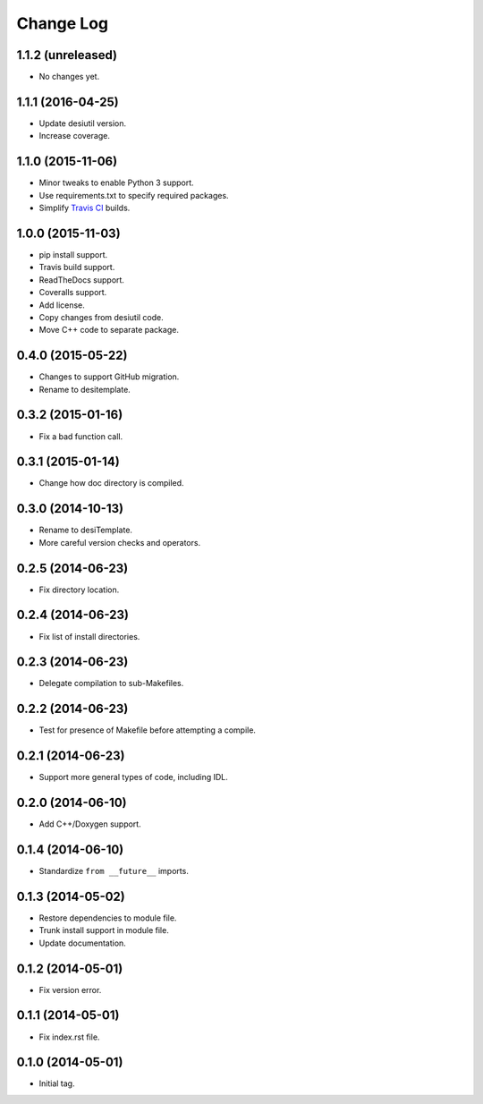 ==========
Change Log
==========

1.1.2 (unreleased)
------------------

* No changes yet.

1.1.1 (2016-04-25)
------------------

* Update desiutil version.
* Increase coverage.

1.1.0 (2015-11-06)
------------------

* Minor tweaks to enable Python 3 support.
* Use requirements.txt to specify required packages.
* Simplify `Travis CI`_ builds.

.. _`Travis CI`: http://travis-ci.org

1.0.0 (2015-11-03)
------------------

* pip install support.
* Travis build support.
* ReadTheDocs support.
* Coveralls support.
* Add license.
* Copy changes from desiutil code.
* Move C++ code to separate package.

0.4.0 (2015-05-22)
------------------

* Changes to support GitHub migration.
* Rename to desitemplate.

0.3.2 (2015-01-16)
------------------

* Fix a bad function call.

0.3.1 (2015-01-14)
------------------

* Change how doc directory is compiled.

0.3.0 (2014-10-13)
------------------

* Rename to desiTemplate.
* More careful version checks and operators.

0.2.5 (2014-06-23)
------------------

* Fix directory location.

0.2.4 (2014-06-23)
------------------

* Fix list of install directories.

0.2.3 (2014-06-23)
------------------

* Delegate compilation to sub-Makefiles.

0.2.2 (2014-06-23)
------------------

* Test for presence of Makefile before attempting a compile.

0.2.1 (2014-06-23)
------------------

* Support more general types of code, including IDL.

0.2.0 (2014-06-10)
------------------

* Add C++/Doxygen support.

0.1.4 (2014-06-10)
------------------

* Standardize ``from __future__`` imports.

0.1.3 (2014-05-02)
------------------

* Restore dependencies to module file.
* Trunk install support in module file.
* Update documentation.

0.1.2 (2014-05-01)
------------------

* Fix version error.

0.1.1 (2014-05-01)
------------------

* Fix index.rst file.

0.1.0 (2014-05-01)
------------------

* Initial tag.
